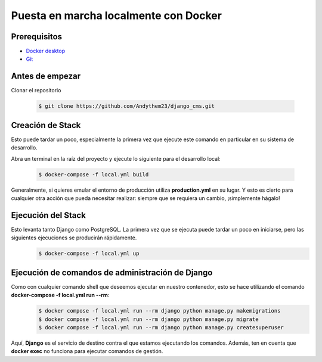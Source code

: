 Puesta en marcha localmente con Docker
======================================================================

Prerequisitos
----------------------------------------------------------------------
- `Docker desktop <https://docs.docker.com/desktop/>`__
- `Git <https://git-scm.com/downloads>`__

Antes de empezar
----------------------------------------------------------------------
Clonar el repositorio

 .. code-block:: python

    $ git clone https://github.com/Andythem23/django_cms.git

Creación de Stack
----------------------------------------------------------------------
Esto puede tardar un poco, especialmente la primera vez que ejecute este comando en particular en su sistema de desarrollo.

Abra un terminal en la raíz del proyecto y ejecute lo siguiente para el desarrollo local:

 .. code-block:: python

   $ docker-compose -f local.yml build

Generalmente, si quieres emular el entorno de producción utiliza **production.yml** en su lugar. Y esto es cierto para cualquier otra acción que pueda necesitar realizar: siempre que se requiera un cambio, ¡simplemente hágalo!

Ejecución del Stack
----------------------------------------------------------------------
Esto levanta tanto Django como PostgreSQL. La primera vez que se ejecuta puede tardar un poco en iniciarse, pero las siguientes ejecuciones se producirán rápidamente.
 .. code-block:: python

   $ docker-compose -f local.yml up

Ejecución de comandos de administración de Django
----------------------------------------------------------------------
Como con cualquier comando shell que deseemos ejecutar en nuestro contenedor, esto se hace utilizando el comando **docker-compose -f local.yml run --rm**:
 .. code-block:: python

   $ docker compose -f local.yml run --rm django python manage.py makemigrations
   $ docker compose -f local.yml run --rm django python manage.py migrate
   $ docker compose -f local.yml run --rm django python manage.py createsuperuser

Aquí, **Django** es el servicio de destino contra el que estamos ejecutando los comandos. Además, ten en cuenta que **docker exec** no funciona para ejecutar comandos de gestión.

.. 
   :members:
   :noindex:

